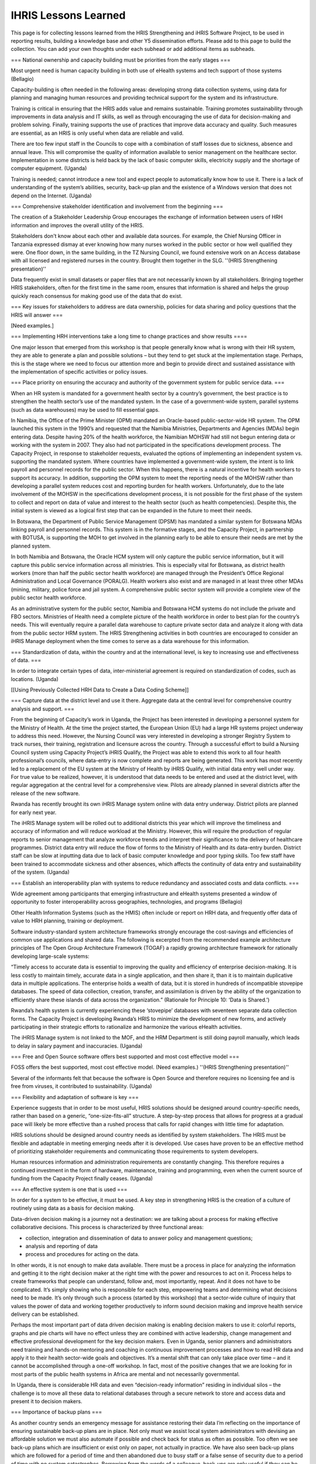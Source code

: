 IHRIS Lessons Learned
=====================

This page is for collecting lessons learned from the HRIS Strengthening and iHRIS Software Project, to be used in reporting results, building a knowledge base and other Y5 dissemination efforts. Please add to this page to build the collection. You can add your own thoughts under each subhead or add additional items as subheads.


=== National ownership and capacity building must be priorities from the early stages ===

Most urgent need is human capacity building in both use of eHealth systems and tech support of those systems (Bellagio)

Capacity-building is often needed in the following areas: developing strong data collection systems, using data for planning and managing human resources and providing technical support for the system and its infrastructure. 

Training is critical in ensuring that the HRIS adds value and remains sustainable.  Training promotes sustainability through improvements in data analysis and IT skills, as well as through encouraging the use of data for decision-making and problem solving.  Finally, training supports the use of practices that improve data accuracy and quality.  Such measures are essential, as an HRIS is only useful when data are reliable and valid.

There are too few input staff in the Councils to cope with a combination of staff losses due to sickness, absence and annual leave. This will compromise the quality of information available to senior management on the healthcare sector. Implementation in some districts is held back by the lack of basic computer skills, electricity supply and the shortage of computer equipment. (Uganda)

Training is needed; cannot introduce a new tool and expect people to automatically know how to use it. There is a lack of understanding of the system’s abilities, security, back-up plan and the existence of a Windows version that does not depend on the Internet. (Uganda)


=== Comprehensive stakeholder identification and involvement from the beginning ===

The creation of a Stakeholder Leadership Group encourages the exchange of information between users of HRH information and improves the overall utility of the HRIS. 

Stakeholders don't know about each other and available data sources. For example, the Chief Nursing Officer in Tanzania expressed dismay at ever knowing how many nurses worked in the public sector or how well qualified they were. One floor down, in the same building, in the TZ Nursing Council, we found extensive work on an Access database with all licensed and registered nurses in the country. Brought them together in the SLG. ''(HRIS Strengthening presentation)''

Data frequently exist in small datasets or paper files that are not necessarily known by all stakeholders. Bringing together HRIS stakeholders, often for the first time in the same room, ensures that information is shared and helps the group quickly reach consensus for making good use of the data that do exist. 


=== Key issues for stakeholders to address are data ownership, policies for data sharing and policy questions that the HRIS will answer ===

[Need examples.]


=== Implementing HRH interventions take a long time to change practices and show results ====

One major lesson that emerged from this workshop is that people generally know what is wrong with their HR system, they are able to generate a plan and possible solutions – but they tend to get stuck at the implementation stage. Perhaps, this is the stage where we need to focus our attention more and begin to provide direct and sustained assistance with the implementation of specific activities or policy issues. 


===  Place priority on ensuring the accuracy and authority of the government system for public service data. ===

When an HR system is mandated for a government health sector by a country’s government, the best practice is to strengthen the health sector’s use of the mandated system. In the case of a government-wide system, parallel systems (such as data warehouses) may be used to fill essential gaps.

In Namibia, the Office of the Prime Minister (OPM) mandated an Oracle-based public-sector-wide HR system. The OPM launched this system in the 1990’s and requested that the Namibia Ministries, Departments and Agencies (MDAs) begin entering data. Despite having 20% of the health workforce, the Namibian MOHSW had still not begun entering data or working with the system in 2007. They also had not participated in the specifications development process. The Capacity Project, in response to stakeholder requests, evaluated the options of implementing an independent system vs. supporting the mandated system. Where countries have implemented a government-wide system, the intent is to link payroll and personnel records for the public sector. When this happens, there is a natural incentive for health workers to support its accuracy. In addition, supporting the OPM system to meet the reporting needs of the MOHSW rather than developing a parallel system reduces cost and reporting burden for health workers. Unfortunately, due to the late involvement of the MOHSW in the specifications development process, it is not possible for the first phase of the system to collect and report on data of value and interest to the health sector (such as health competencies). Despite this, the initial system is viewed as a logical first step that can be expanded in the future to meet their needs.

In Botswana, the Department of Public Service Management (DPSM) has mandated a similar system for Botswana MDAs linking payroll and personnel records. This system is in the formative stages, and the Capacity Project, in partnership with BOTUSA, is supporting the MOH to get involved in the planning early to be able to ensure their needs are met by the planned system.

In both Namibia and Botswana, the Oracle HCM system will only capture the public service information, but it will capture this public service information across all ministries. This is especially vital for Botswana, as district health workers (more than half the public sector health workforce) are managed through the President’s Office Regional Administration and Local Governance (PORALG). Health workers also exist and are managed in at least three other MDAs (mining, military, police force and jail system. A comprehensive public sector system will provide a complete view of the public sector health workforce. 

As an administrative system for the public sector, Namibia and Botswana HCM systems do not include the private and FBO sectors. Ministries of Health need a complete picture of the health workforce in order to best plan for the country’s needs. This will eventually require a parallel data warehouse to capture private sector data and analyze it along with data from the public sector HRM system. The HRIS Strengthening activities in both countries are encouraged to consider an iHRIS Manage deployment when the time comes to serve as a data warehouse for this information.


=== Standardization of data, within the country and at the international level, is key to increasing use and effectiveness of data. ===

In order to integrate certain types of data, inter-ministerial agreement is required on standardization of codes, such as locations. (Uganda)

[[Using Previously Collected HRH Data to Create a Data Coding Scheme]]

=== Capture data at the district level and use it there. Aggregate data at the central level for comprehensive country analysis and support. ===

From the beginning of Capacity’s work in Uganda, the Project has been interested in developing a personnel system for the Ministry of Health. At the time the project started, the European Union (EU) had a large HR systems project underway to address this need. However, the Nursing Council was very interested in developing a stronger Registry System to track nurses, their training, registration and licensure across the country. Through a successful effort to build a Nursing Council system using Capacity Project’s iHRIS Qualify, the Project was able to extend this work to all four health professional’s councils, where data-entry is now complete and reports are being generated. This work has most recently led to a replacement of the EU system at the Ministry of Health by iHRIS Qualify, with initial data entry well under way. For true value to be realized, however, it is understood that data needs to be entered and used at the district level, with regular aggregation at the central level for a comprehensive view. Pilots are already planned in several districts after the release of the new software.

Rwanda has recently brought its own iHRIS Manage system online with data entry underway. District pilots are planned for early next year.

The iHRIS Manage system will be rolled out to additional districts this year which will improve the timeliness and accuracy of information and will reduce workload at the Ministry. However, this will require the production of regular reports to senior management that analyze workforce trends and interpret their significance to the delivery of healthcare programmes. District data entry will reduce the flow of forms to the Ministry of Health and its data-entry burden. District staff can be slow at inputting data due to lack of basic computer knowledge and poor typing skills. Too few staff have been trained to accommodate sickness and other absences, which affects the continuity of data entry and sustainability of the system. (Uganda)


=== Establish an interoperability plan with systems to reduce redundancy and associated costs and data conflicts. ===

Wide agreement among participants that emerging infrastructure and eHealth systems presented a window of opportunity to foster interoperability across geographies, technologies, and programs (Bellagio)

Other Health Information Systems (such as the HMIS) often include or report on HRH data, and frequently offer data of value to HRH planning, training or deployment. 

Software industry-standard system architecture frameworks strongly encourage the cost-savings and efficiencies of common use applications and shared data. The following is excerpted from the recommended example architecture principles of The Open Group Architecture Framework (TOGAF) a rapidly growing architecture framework for rationally developing large-scale systems:

“Timely access to accurate data is essential to improving the quality and efficiency of enterprise decision-making. It is less costly to maintain timely, accurate data in a single application, and then share it, than it is to maintain duplicative data in multiple applications. The enterprise holds a wealth of data, but it is stored in hundreds of incompatible stovepipe databases. The speed of data collection, creation, transfer, and assimilation is driven by the ability of the organization to efficiently share these islands of data across the organization.”  (Rationale for Principle 10: ‘Data is Shared.’)

Rwanda’s health system is currently experiencing these ‘stovepipe’ databases with seventeen separate data collection forms. The Capacity Project is developing Rwanda’s HRIS to minimize the development of new forms, and actively participating in their strategic efforts to rationalize and harmonize the various eHealth activities.

The iHRIS Manage system is not linked to the MOF, and the HRM Department is still doing payroll manually, which leads to delay in salary payment and inaccuracies. (Uganda)


=== Free and Open Source software offers best supported and most cost effective model ===

FOSS offers the best supported, most cost effective model. (Need examples.) ''(HRIS Strengthening presentation)''

Several of the informants felt that because the software is Open Source and therefore requires no licensing fee and is free from viruses, it contributed to sustainability. (Uganda)


=== Flexibility and adaptation of software is key ===

Experience suggests that in order to be most useful, HRIS solutions should be designed around country-specific needs, rather than based on a generic, “one-size-fits-all” structure.  A step-by-step process that allows for progress at a gradual pace will likely be more effective than a rushed process that calls for rapid changes with little time for adaptation. 

HRIS solutions should be designed around country needs as identified by system stakeholders. The HRIS must be flexible and adaptable in meeting emerging needs after it is developed. Use cases have proven to be an effective method of prioritizing stakeholder requirements and communicating those requirements to system developers.

Human resources information and administration requirements are constantly changing. This therefore requires a continued investment in the form of hardware, maintenance, training and programming, even when the current source of funding from the Capacity Project finally ceases. (Uganda)


=== An effective system is one that is used ===

In order for a system to be effective, it must be used. A key step in strengthening HRIS is the creation of a culture of routinely using data as a basis for decision making.

Data-driven decision making is a journey not a destination: we are talking about a process for making effective collaborative decisions. This process is characterized by three functional areas:

* collection, integration and dissemination of data to answer policy and management questions;
* analysis and reporting of data 
* process and procedures for acting on the data.

In other words, it is not enough to make data available. There must be a process in place for analyzing the information and getting it to the right decision maker at the right time with the power and resources to act on it. Process helps to create frameworks that people can understand, follow and, most importantly, repeat. And it does not have to be complicated. It’s simply showing who is responsible for each step, empowering teams and determining what decisions need to be made. It’s only through such a process (started by this workshop) that a sector-wide culture of inquiry that values the power of data and working together productively to inform sound decision making and improve health service delivery can be established. 

Perhaps the most important part of data driven decision making is enabling decision makers to use it: colorful reports, graphs and pie charts will have no effect unless they are combined with active leadership, change management and effective professional development for the key decision makers. Even in Uganda, senior planners and administrators need training and hands-on mentoring and coaching in continuous improvement processes and how to read HR data and apply it to their health sector-wide goals and objectives. It’s a mental shift that can only take place over time – and it cannot be accomplished through a one-off workshop. In fact, most of the positive changes that we are looking for in most parts of the public health systems in Africa are mental and not necessarily governmental.

In Uganda, there is considerable HR data and even “decision-ready information” residing in individual silos – the challenge is to move all these data to relational databases through a secure network to store and access data and present it to decision makers. 


=== Importance of backup plans ===

As another country sends an emergency message for assistance restoring their data I’m reflecting on the importance of ensuring sustainable back-up plans are in place. Not only must we assist local system administrators with devising an affordable solution we must also automate if possible and check back for status as often as possible. Too often we see back-up plans which are insufficient or exist only on paper, not actually in practice. We have also seen back-up plans which are followed for a period of time and then abandoned due to busy staff or a false sense of security due to a period of time with no system catastrophes. Borrowing from the words of a colleague, back-ups are only useful if they can be used to obtain the required data. And so as we perform regular check-ups to ensure back-ups are conducted in a timely manner we should also inquire as to how often they test the back-up data to ensure it will be useful if needed. ''--Angela''


=== Collaboration and sharing of ideas and experiences across countries === 

Keeping the team informed of progress in one country and how to use that experience/information to make lives easier with similar projects in other countries.  For example, one HRIS Advisor may plan a DDDM workshop but that knowledge wasn't necessarily transferred to the team such that another Advisor could learn from the experience and mistakes in order to host a DDDM in another country ''(Angie)''

Inter-country sharing prevents mistakes from being repeated, leverages successes and ensures continuity. ''(HRIS Strengthening presentation)''


=== HRIS leadership ===

I found it challenging to assert leadership in some places perhaps due to being new.  For example, in Namibia Dykki was introduced as the HRIS expert in the assessment interviews.  In later implementation work people often asked for Dykki and thought they needed to work with him directly.  I'd like to find a better way to keep Dykki involved in the country field support activities without taking any leadership away from the technical lead. ''(Angie)''

Along the same lines, the line of command isn't/wasn't always clear.  I still find it somewhat confusing to know when I go to Dykki for approval vs. when I need the approval of the country point person vs. when I need the Chief of Party to approve.  In some cases Dykki would approve and then the country point person would find out and give me a different answer.  This didn't happen often but I think it was often enough to illustrate that not all of us understand the chain of command and responsibility. ''(Angie)''


=== Code management ===

Code management takes a lot of time. Needs a full-time code manager. All code needs to be reviewed before being incorporated into core released software. More time needs to be allotted for documentation. Also need someone (not a developer) to act in a testing/quality assurance role.


=== Documentation of our HRIS strengthening process === 

We have some of this now but it was difficult to learn at first until these docs were put together ''(Angie)''
[[Category:Archived Pages]]
